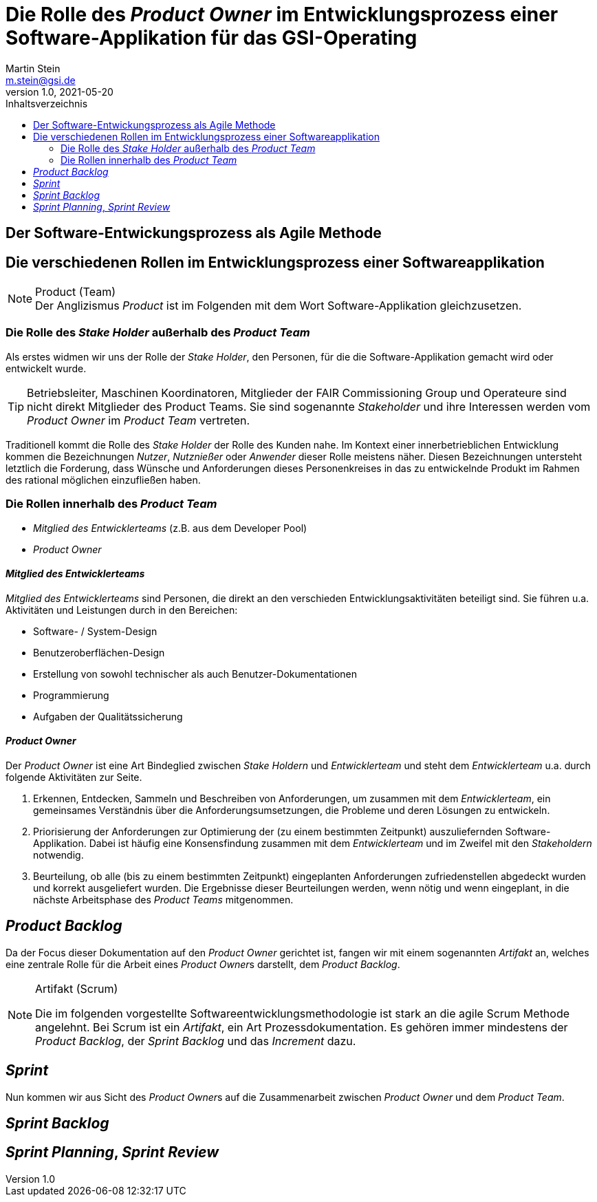 :stylesheet: asciidoctor.css
:docinfo1:
// In generated HTML this is transformed
// to <meta name="description" content="..."/>
:description: Sample document with custom header and footer parts.
// In generated HTML this is transformed
// to <meta name="keywords" content="..."/>
:keywords: Asciidoctor, header, footer, docinfo

= Die Rolle des __Product Owner__ im Entwicklungsprozess einer Software-Applikation für das GSI-Operating
Martin Stein <m.stein@gsi.de>
v1.0, 2021-05-20
:toc-title: Inhaltsverzeichnis
:toc:
:icons: font
:imagesdir: common/img/
:docinfodir: common/meta/
:linkcss:
ifdef::env-github[]
:icons: font
:tip-caption: :bulb:
:note-caption: :information_source:
:important-caption: :heavy_exclamation_mark:
:caution-caption: :fire:
:warning-caption: :warning:
endif::[]

== Der Software-Entwickungsprozess als Agile Methode



== Die verschiedenen Rollen im Entwicklungsprozess einer Softwareapplikation

.Product (Team)
[NOTE]
Der Anglizismus _Product_ ist im Folgenden mit dem Wort Software-Applikation gleichzusetzen.


=== Die Rolle des __Stake Holder__ außerhalb des __Product Team__

Als erstes widmen wir uns der Rolle der __Stake Holder__, den Personen, für die die Software-Applikation gemacht wird oder entwickelt wurde. 

[TIP]
Betriebsleiter, Maschinen Koordinatoren, Mitglieder der FAIR Commissioning Group und Operateure sind nicht direkt Mitglieder des Product Teams.
Sie sind sogenannte _Stakeholder_ und ihre Interessen werden vom _Product Owner_ im __Product Team__ vertreten.


Traditionell kommt die Rolle des _Stake Holder_ der Rolle des Kunden nahe.
Im Kontext einer innerbetrieblichen Entwicklung kommen die Bezeichnungen _Nutzer_, _Nutznießer_ oder _Anwender_ dieser Rolle meistens näher.
Diesen Bezeichnungen untersteht letztlich die Forderung, dass Wünsche und Anforderungen dieses Personenkreises in das zu entwickelnde Produkt im Rahmen des rational möglichen einzufließen haben.



=== Die Rollen innerhalb des __Product Team__ 

* __Mitglied des Entwicklerteams__ (z.B. aus dem Developer Pool)
* __Product Owner__


==== __Mitglied des Entwicklerteams__
__Mitglied des Entwicklerteams__ sind Personen, die direkt an den verschieden Entwicklungsaktivitäten beteiligt sind.
Sie führen u.a. Aktivitäten und Leistungen durch in den Bereichen:

** Software- / System-Design
** Benutzeroberflächen-Design
** Erstellung von sowohl technischer als auch Benutzer-Dokumentationen
** Programmierung
** Aufgaben der Qualitätssicherung

==== __Product Owner__

Der __Product Owner__ ist eine Art Bindeglied zwischen __Stake Holdern__ und __Entwicklerteam__ und steht dem __Entwicklerteam__ u.a. durch folgende Aktivitäten zur Seite.

. Erkennen, Entdecken, Sammeln und Beschreiben von Anforderungen, um zusammen mit dem __Entwicklerteam__, ein gemeinsames Verständnis über die Anforderungsumsetzungen, die Probleme und deren Lösungen zu entwickeln.

. Priorisierung der Anforderungen zur Optimierung der (zu einem bestimmten Zeitpunkt) auszuliefernden Software-Applikation.
Dabei ist häufig eine Konsensfindung zusammen mit dem __Entwicklerteam__ und im Zweifel mit den __Stakeholdern__ notwendig.

. Beurteilung, ob alle (bis zu einem bestimmten Zeitpunkt) eingeplanten Anforderungen zufriedenstellen abgedeckt wurden und korrekt ausgeliefert wurden.
Die Ergebnisse dieser Beurteilungen werden, wenn nötig und wenn eingeplant, in die nächste Arbeitsphase des __Product Teams__ mitgenommen. 
    


== __Product Backlog__

Da der Focus dieser Dokumentation auf den __Product Owner__ gerichtet ist, fangen wir mit einem sogenannten __Artifakt__ an, welches eine zentrale Rolle für die Arbeit eines __Product Owner__s darstellt, dem __Product Backlog__.

.Artifakt (Scrum)
[NOTE]
===============================
Die im folgenden vorgestellte Softwareentwicklungsmethodologie ist stark an die agile Scrum Methode angelehnt. Bei Scrum ist ein __Artifakt__, ein Art Prozessdokumentation.
Es gehören immer mindestens der __Product Backlog__, der __Sprint Backlog__ und das __Increment__ dazu.
===============================


== __Sprint__
Nun kommen wir aus Sicht des __Product Owner__s auf die Zusammenarbeit zwischen __Product Owner__ und dem __Product Team__.



== __Sprint Backlog__


== __Sprint Planning__, __Sprint Review__
